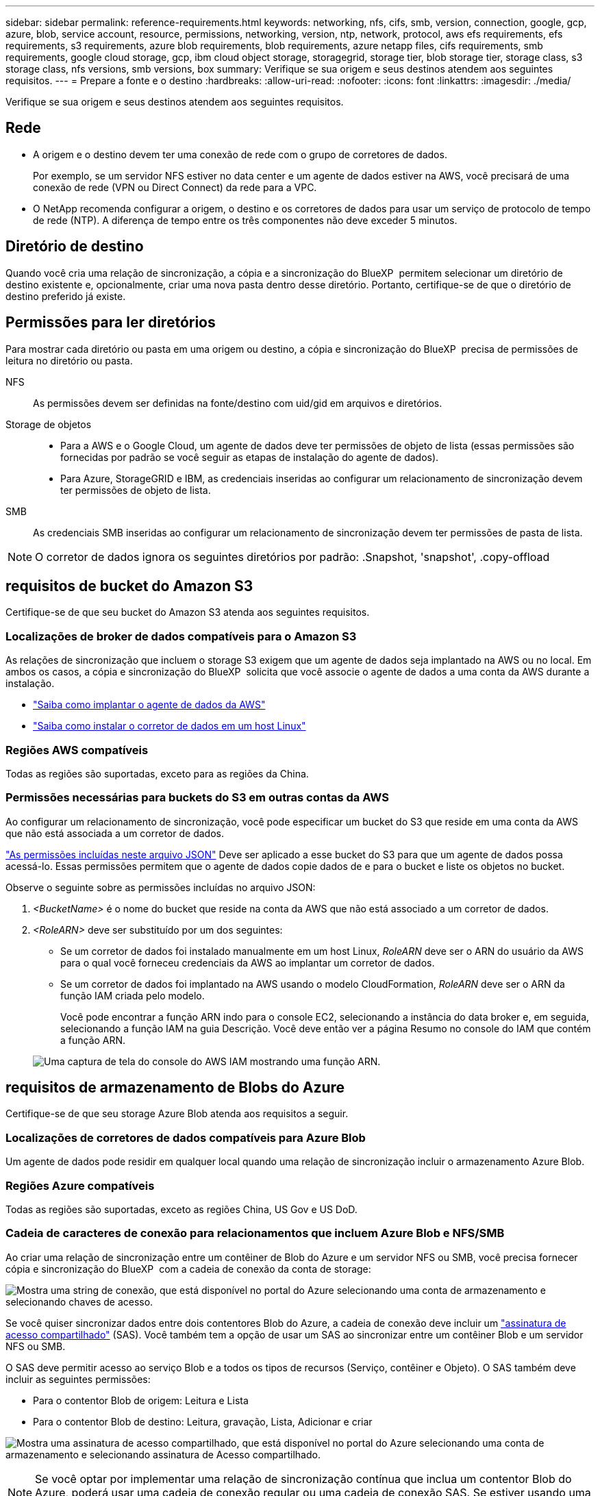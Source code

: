 ---
sidebar: sidebar 
permalink: reference-requirements.html 
keywords: networking, nfs, cifs, smb, version, connection, google, gcp, azure, blob, service account, resource, permissions, networking, version, ntp, network, protocol, aws efs requirements, efs requirements, s3 requirements, azure blob requirements, blob requirements, azure netapp files, cifs requirements, smb requirements, google cloud storage, gcp, ibm cloud object storage, storagegrid, storage tier, blob storage tier, storage class, s3 storage class, nfs versions, smb versions, box 
summary: Verifique se sua origem e seus destinos atendem aos seguintes requisitos. 
---
= Prepare a fonte e o destino
:hardbreaks:
:allow-uri-read: 
:nofooter: 
:icons: font
:linkattrs: 
:imagesdir: ./media/


[role="lead"]
Verifique se sua origem e seus destinos atendem aos seguintes requisitos.



== Rede

* A origem e o destino devem ter uma conexão de rede com o grupo de corretores de dados.
+
Por exemplo, se um servidor NFS estiver no data center e um agente de dados estiver na AWS, você precisará de uma conexão de rede (VPN ou Direct Connect) da rede para a VPC.

* O NetApp recomenda configurar a origem, o destino e os corretores de dados para usar um serviço de protocolo de tempo de rede (NTP). A diferença de tempo entre os três componentes não deve exceder 5 minutos.




== Diretório de destino

Quando você cria uma relação de sincronização, a cópia e a sincronização do BlueXP  permitem selecionar um diretório de destino existente e, opcionalmente, criar uma nova pasta dentro desse diretório. Portanto, certifique-se de que o diretório de destino preferido já existe.



== Permissões para ler diretórios

Para mostrar cada diretório ou pasta em uma origem ou destino, a cópia e sincronização do BlueXP  precisa de permissões de leitura no diretório ou pasta.

NFS:: As permissões devem ser definidas na fonte/destino com uid/gid em arquivos e diretórios.
Storage de objetos::
+
--
* Para a AWS e o Google Cloud, um agente de dados deve ter permissões de objeto de lista (essas permissões são fornecidas por padrão se você seguir as etapas de instalação do agente de dados).
* Para Azure, StorageGRID e IBM, as credenciais inseridas ao configurar um relacionamento de sincronização devem ter permissões de objeto de lista.


--
SMB:: As credenciais SMB inseridas ao configurar um relacionamento de sincronização devem ter permissões de pasta de lista.



NOTE: O corretor de dados ignora os seguintes diretórios por padrão: .Snapshot, 'snapshot', .copy-offload



== [[S3]]requisitos de bucket do Amazon S3

Certifique-se de que seu bucket do Amazon S3 atenda aos seguintes requisitos.



=== Localizações de broker de dados compatíveis para o Amazon S3

As relações de sincronização que incluem o storage S3 exigem que um agente de dados seja implantado na AWS ou no local. Em ambos os casos, a cópia e sincronização do BlueXP  solicita que você associe o agente de dados a uma conta da AWS durante a instalação.

* link:task-installing-aws.html["Saiba como implantar o agente de dados da AWS"]
* link:task-installing-linux.html["Saiba como instalar o corretor de dados em um host Linux"]




=== Regiões AWS compatíveis

Todas as regiões são suportadas, exceto para as regiões da China.



=== Permissões necessárias para buckets do S3 em outras contas da AWS

Ao configurar um relacionamento de sincronização, você pode especificar um bucket do S3 que reside em uma conta da AWS que não está associada a um corretor de dados.

link:media/aws_iam_policy_s3_bucket.json["As permissões incluídas neste arquivo JSON"^] Deve ser aplicado a esse bucket do S3 para que um agente de dados possa acessá-lo. Essas permissões permitem que o agente de dados copie dados de e para o bucket e liste os objetos no bucket.

Observe o seguinte sobre as permissões incluídas no arquivo JSON:

. _<BucketName>_ é o nome do bucket que reside na conta da AWS que não está associado a um corretor de dados.
. _<RoleARN>_ deve ser substituído por um dos seguintes:
+
** Se um corretor de dados foi instalado manualmente em um host Linux, _RoleARN_ deve ser o ARN do usuário da AWS para o qual você forneceu credenciais da AWS ao implantar um corretor de dados.
** Se um corretor de dados foi implantado na AWS usando o modelo CloudFormation, _RoleARN_ deve ser o ARN da função IAM criada pelo modelo.
+
Você pode encontrar a função ARN indo para o console EC2, selecionando a instância do data broker e, em seguida, selecionando a função IAM na guia Descrição. Você deve então ver a página Resumo no console do IAM que contém a função ARN.

+
image:screenshot_iam_role_arn.gif["Uma captura de tela do console do AWS IAM mostrando uma função ARN."]







== [[blob]]requisitos de armazenamento de Blobs do Azure

Certifique-se de que seu storage Azure Blob atenda aos requisitos a seguir.



=== Localizações de corretores de dados compatíveis para Azure Blob

Um agente de dados pode residir em qualquer local quando uma relação de sincronização incluir o armazenamento Azure Blob.



=== Regiões Azure compatíveis

Todas as regiões são suportadas, exceto as regiões China, US Gov e US DoD.



=== Cadeia de caracteres de conexão para relacionamentos que incluem Azure Blob e NFS/SMB

Ao criar uma relação de sincronização entre um contêiner de Blob do Azure e um servidor NFS ou SMB, você precisa fornecer cópia e sincronização do BlueXP  com a cadeia de conexão da conta de storage:

image:screenshot_connection_string.gif["Mostra uma string de conexão, que está disponível no portal do Azure selecionando uma conta de armazenamento e selecionando chaves de acesso."]

Se você quiser sincronizar dados entre dois contentores Blob do Azure, a cadeia de conexão deve incluir um https://docs.microsoft.com/en-us/azure/storage/common/storage-dotnet-shared-access-signature-part-1["assinatura de acesso compartilhado"^] (SAS). Você também tem a opção de usar um SAS ao sincronizar entre um contêiner Blob e um servidor NFS ou SMB.

O SAS deve permitir acesso ao serviço Blob e a todos os tipos de recursos (Serviço, contêiner e Objeto). O SAS também deve incluir as seguintes permissões:

* Para o contentor Blob de origem: Leitura e Lista
* Para o contentor Blob de destino: Leitura, gravação, Lista, Adicionar e criar


image:screenshot_connection_string_sas.gif["Mostra uma assinatura de acesso compartilhado, que está disponível no portal do Azure selecionando uma conta de armazenamento e selecionando assinatura de Acesso compartilhado."]


NOTE: Se você optar por implementar uma relação de sincronização contínua que inclua um contentor Blob do Azure, poderá usar uma cadeia de conexão regular ou uma cadeia de conexão SAS. Se estiver usando uma string de conexão SAS, ela não deve ser definida para expirar em um futuro próximo.



== Storage do Azure Data Lake Gen2

Ao criar uma relação de sincronização que inclua o Azure Data Lake, você precisa fornecer cópia e sincronização do BlueXP  com a cadeia de conexão da conta de armazenamento. Deve ser uma string de conexão regular, não uma assinatura de acesso compartilhado (SAS).



== Requisito Azure NetApp Files

Use o nível de serviço Premium ou Ultra ao sincronizar dados com ou a partir do Azure NetApp Files. Você pode ter falhas e problemas de desempenho se o nível de serviço de disco for padrão.


TIP: Consulte um arquiteto de soluções se precisar de ajuda para determinar o nível de serviço certo. O tamanho do volume e a camada de volume determinam a taxa de transferência que você pode obter.

https://docs.microsoft.com/en-us/azure/azure-netapp-files/azure-netapp-files-service-levels#throughput-limits["Saiba mais sobre os níveis de serviço e a taxa de transferência do Azure NetApp Files"^].



== Requisitos da caixa

* Para criar um relacionamento de sincronização que inclua o Box, você precisará fornecer as seguintes credenciais:
+
** ID do cliente
** Segredo do cliente
** Chave privada
** ID da chave pública
** Frase-passe
** Código empresa


* Se você criar um relacionamento de sincronização do Amazon S3 para o Box, você deverá usar um grupo de data broker que tenha uma configuração unificada onde as seguintes configurações sejam definidas como 1:
+
** Conversão do scanner
** Limite de processos do scanner
** Transferência Moeda
** Limite de processos do Transferrer


+
link:task-managing-data-brokers.html#set-up-a-unified-configuration["Saiba como definir uma configuração unificada para um grupo de data broker"^].





== [[google]]requisitos de bucket do Google Cloud Storage

Certifique-se de que seu bucket do Google Cloud Storage atenda aos seguintes requisitos.



=== Localizações de corretores de dados compatíveis com o Google Cloud Storage

Relacionamentos de sincronização que incluem o Google Cloud Storage exigem que um agente de dados seja implantado no Google Cloud ou no local. A cópia e sincronização do BlueXP  orienta você pelo processo de instalação do data broker quando você cria uma relação de sincronização.

* link:task-installing-gcp.html["Saiba como implantar o corretor de dados do Google Cloud"]
* link:task-installing-linux.html["Saiba como instalar o corretor de dados em um host Linux"]




=== Regiões compatíveis do Google Cloud

Todas as regiões são suportadas.



=== Permissões para buckets em outros projetos do Google Cloud

Ao configurar um relacionamento de sincronização, você pode escolher entre buckets do Google Cloud em projetos diferentes, se você fornecer as permissões necessárias para a conta de serviço do corretor de dados. link:task-installing-gcp.html["Saiba como configurar a conta de serviço"].



=== Permissões para um destino SnapMirror

Se a origem de um relacionamento de sincronização for um destino SnapMirror (que é somente leitura), as permissões "leitura/lista" são suficientes para sincronizar dados da origem para um destino.



=== Criptografar um bucket do Google Cloud

Você pode criptografar um bucket do Google Cloud de destino com uma chave KMS gerenciada pelo cliente ou a chave padrão gerenciada pelo Google. Se o intervalo já tiver uma criptografia KMS adicionada a ele, ele substituirá a criptografia gerenciada padrão pelo Google.

Para adicionar uma chave KMS gerenciada pelo cliente, você precisará usar um corretor de dados com o https://docs.netapp.com/us-en/bluexp-copy-sync/task-installing-gcp.html#permissions-required-for-the-service-account["permissões corretas"], e a chave deve estar na mesma região que o intervalo.



== Google Drive

Ao configurar uma relação de sincronização que inclua o Google Drive, você precisará fornecer o seguinte:

* O endereço de e-mail de um usuário que tem acesso ao local do Google Drive onde você deseja sincronizar dados
* O endereço de e-mail de uma conta de serviço do Google Cloud que tem permissões para acessar o Google Drive
* Uma chave privada para a conta de serviço


Para configurar a conta de serviço, siga as instruções na documentação do Google:

* https://developers.google.com/admin-sdk/directory/v1/guides/delegation#create_the_service_account_and_credentials["Crie a conta de serviço e as credenciais"^]
* https://developers.google.com/admin-sdk/directory/v1/guides/delegation#delegate_domain-wide_authority_to_your_service_account["Delegar autoridade em todo o domínio na sua conta de serviço"^]


Quando editar o campo escopos OAuth, introduza os seguintes escopos:

* \https://www.googleapis.com/auth/drive
* \https://www.googleapis.com/auth/drive.file




== Requisitos do servidor NFS

* O servidor NFS pode ser um sistema NetApp ou um sistema que não seja NetApp.
* O servidor de arquivos deve permitir que um host de agente de dados acesse as exportações pelas portas necessárias.
+
** 111 TCP/UDP
** 2049 TCP/UDP
** 5555 TCP/UDP


* As versões de NFS 3, 4,0, 4,1 e 4,2 são compatíveis.
+
A versão desejada deve estar ativada no servidor.

* Se você quiser sincronizar dados NFS de um sistema ONTAP, verifique se o acesso à lista de exportação NFS de um SVM está ativado (vserver nfs modificar -vserver _svm_name_ -showmount habilitado).
+

NOTE: A configuração padrão para showmount é _enabled_ começando com ONTAP 9.2.





== Requisitos da ONTAP

Se a relação de sincronização incluir o Cloud Volumes ONTAP ou um cluster do ONTAP no local e tiver selecionado NFSv4 ou posterior, será necessário ativar as ACLs NFSv4 no sistema ONTAP. Isso é necessário para copiar as ACLs.



== Requisitos de storage do ONTAP S3

Quando você configura uma relação de sincronização que inclui https://docs.netapp.com/us-en/ontap/object-storage-management/index.html["Storage ONTAP S3"^]o , você precisará fornecer o seguinte:

* O endereço IP do LIF conetado ao ONTAP S3
* A chave de acesso e a chave secreta que o ONTAP está configurado para usar




== Requisitos de servidor SMB

* O servidor SMB pode ser um sistema NetApp ou um sistema que não seja NetApp.
* Você precisa fornecer cópia e sincronização do BlueXP  com credenciais que tenham permissões no servidor SMB.
+
** Para um servidor SMB de origem, são necessárias as seguintes permissões: Listar e ler.
+
Os membros do grupo operadores de backup são suportados com um servidor SMB de origem.

** Para um servidor SMB de destino, são necessárias as seguintes permissões: Listar, ler e escrever.


* O servidor de arquivos deve permitir que um host de agente de dados acesse as exportações pelas portas necessárias.
+
** 139 TCP
** 445 TCP
** 137-138 UDP


* As versões SMB 1,0, 2,0, 2,1, 3,0 e 3,11 são suportadas.
* Conceda ao grupo "Administradores" permissões "Controle total" para as pastas de origem e destino.
+
Se você não conceder essa permissão, o corretor de dados pode não ter permissões suficientes para obter as ACLs em um arquivo ou diretório. Se isso ocorrer, você receberá o seguinte erro: "Erro getxattr 95"





=== Limitação SMB para diretórios e arquivos ocultos

Uma limitação SMB afeta diretórios e arquivos ocultos ao sincronizar dados entre servidores SMB. Se algum dos diretórios ou arquivos no servidor SMB de origem estiver oculto pelo Windows, o atributo oculto não será copiado para o servidor SMB de destino.



=== Comportamento de sincronização SMB devido a limitação de insensibilidade de caso

O protocolo SMB é insensível a maiúsculas e minúsculas, o que significa que as letras maiúsculas e minúsculas são tratadas como sendo as mesmas. Esse comportamento pode resultar em arquivos sobrescritos e erros de cópia de diretório, se uma relação de sincronização incluir um servidor SMB e os dados já existirem no destino.

Por exemplo, digamos que há um arquivo chamado "a" na origem e um arquivo chamado "A" no destino. Quando o BlueXP  copia e sincroniza o arquivo chamado "a" para o destino, o arquivo "A" é substituído pelo arquivo "a" da origem.

No caso dos diretórios, digamos que há um diretório chamado "b" na fonte e um diretório chamado "B" no destino. Quando a cópia e sincronização do BlueXP  tenta copiar o diretório chamado "b" para o destino, a cópia e a sincronização do BlueXP  recebem um erro que diz que o diretório já existe. Como resultado, a cópia e a sincronização do BlueXP  sempre não conseguem copiar o diretório chamado "B."

A melhor maneira de evitar essa limitação é garantir que você sincronize dados para um diretório vazio.
